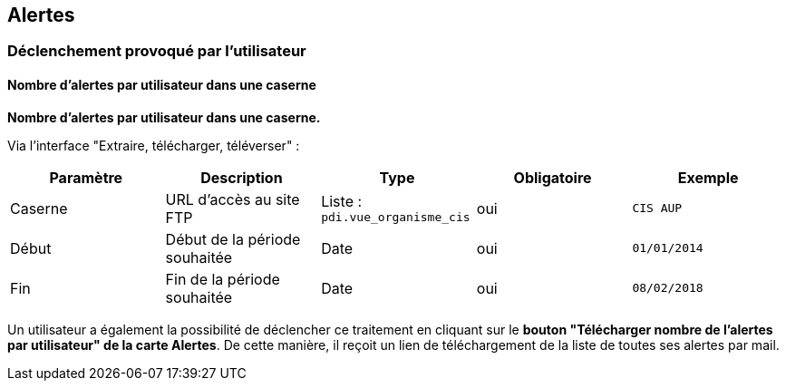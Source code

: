 == Alertes

=== Déclenchement provoqué par l'utilisateur

==== Nombre d'alertes par utilisateur dans une caserne
*Nombre d'alertes par utilisateur dans une caserne.*

Via l'interface "Extraire, télécharger, téléverser" :
[width="100%",options="header"]
|====================
| Paramètre | Description | Type |  Obligatoire | Exemple 
| Caserne | URL d’accès au site FTP | Liste : ```pdi.vue_organisme_cis``` | oui | ```CIS AUP```
| Début | Début de la période souhaitée | Date  | oui | ```01/01/2014```
| Fin | Fin de la période souhaitée | Date  | oui | ```08/02/2018```
|====================

Un utilisateur a également la possibilité de déclencher ce traitement en cliquant sur le *bouton "Télécharger nombre de l'alertes par utilisateur" de la carte Alertes*. De cette manière, il reçoit un lien de téléchargement de la liste de toutes ses alertes par mail.